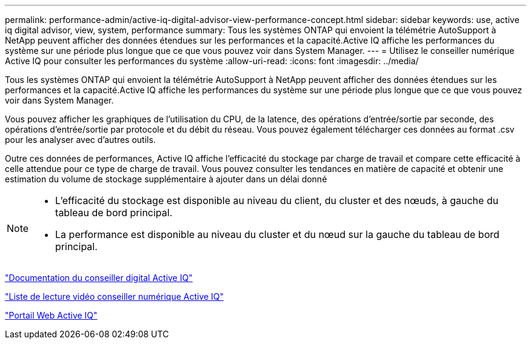 ---
permalink: performance-admin/active-iq-digital-advisor-view-performance-concept.html 
sidebar: sidebar 
keywords: use, active iq digital advisor, view, system, performance 
summary: Tous les systèmes ONTAP qui envoient la télémétrie AutoSupport à NetApp peuvent afficher des données étendues sur les performances et la capacité.Active IQ affiche les performances du système sur une période plus longue que ce que vous pouvez voir dans System Manager. 
---
= Utilisez le conseiller numérique Active IQ pour consulter les performances du système
:allow-uri-read: 
:icons: font
:imagesdir: ../media/


[role="lead"]
Tous les systèmes ONTAP qui envoient la télémétrie AutoSupport à NetApp peuvent afficher des données étendues sur les performances et la capacité.Active IQ affiche les performances du système sur une période plus longue que ce que vous pouvez voir dans System Manager.

Vous pouvez afficher les graphiques de l'utilisation du CPU, de la latence, des opérations d'entrée/sortie par seconde, des opérations d'entrée/sortie par protocole et du débit du réseau. Vous pouvez également télécharger ces données au format .csv pour les analyser avec d'autres outils.

Outre ces données de performances, Active IQ affiche l'efficacité du stockage par charge de travail et compare cette efficacité à celle attendue pour ce type de charge de travail. Vous pouvez consulter les tendances en matière de capacité et obtenir une estimation du volume de stockage supplémentaire à ajouter dans un délai donné

[NOTE]
====
* L'efficacité du stockage est disponible au niveau du client, du cluster et des nœuds, à gauche du tableau de bord principal.
* La performance est disponible au niveau du cluster et du nœud sur la gauche du tableau de bord principal.


====
https://docs.netapp.com/us-en/active-iq/["Documentation du conseiller digital Active IQ"]

https://tv.netapp.com/category/videos/active-iq["Liste de lecture vidéo conseiller numérique Active IQ"]

https://aiq.netapp.com/["Portail Web Active IQ"]
